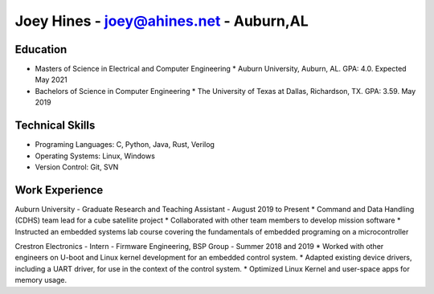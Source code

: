 Joey Hines - joey@ahines.net - Auburn,AL
=========================================

Education
---------
* Masters of Science in Electrical and Computer Engineering
  * Auburn University, Auburn, AL. GPA: 4.0. Expected May 2021
* Bachelors of Science in Computer Engineering
  * The University of Texas at Dallas, Richardson, TX. GPA: 3.59. May 2019

Technical Skills
----------------
* Programing Languages: C, Python, Java, Rust, Verilog
* Operating Systems: Linux, Windows
* Version Control: Git, SVN

Work Experience
---------------
Auburn University - Graduate Research and Teaching Assistant - August 2019 to Present
* Command and Data Handling (CDHS) team lead for a cube satellite project
* Collaborated with other team members to develop mission software
* Instructed an embedded systems lab course covering the fundamentals of embedded programing on a microcontroller

Crestron Electronics - Intern - Firmware Engineering, BSP Group - Summer 2018 and 2019
* Worked with other engineers on U-boot and Linux kernel development for an embedded control system.
* Adapted existing device drivers, including a UART driver, for use in the context of the control system.
* Optimized Linux Kernel and user-space apps for memory usage.
